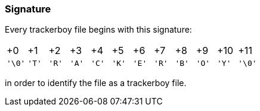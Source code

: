 === Signature

Every trackerboy file begins with this signature:

[cols="1,1,1,1,1,1,1,1,1,1,1,1"]
|===
| +0     | +1    | +2    | +3    | +4    | +5    | +6    | +7    | +8    | +9    | +10   | +11
| `'\0'` | `'T'` | `'R'` | `'A'` | `'C'` | `'K'` | `'E'` | `'R'` | `'B'` | `'O'` | `'Y'` | `'\0'` 
|===

in order to identify the file as a trackerboy file.
